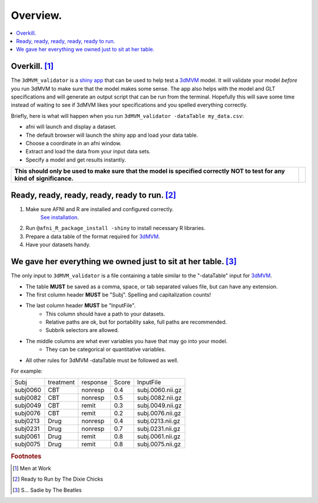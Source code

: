 
.. _tutorial_3dMVM_validator_overview:

=============
**Overview.**
=============

.. contents:: :local:
    :depth: 2

Overkill. [#f1]_
----------------

The ``3dMVM_validator`` is a `shiny app <https://shiny.rstudio.com/>`_
that can be used to help test a
`3dMVM <https://afni.nimh.nih.gov/pub/dist/doc/program_help/3dMVM.html>`_ model.
It will validate your model *before* you run 3dMVM to make sure that the model
makes some sense.
The app also helps with the model and GLT specifications and will generate an output
script that can be run from the terminal.
Hopefully this will save some time instead of waiting to see if 3dMVM likes
your specifications and you spelled everything correctly.

Briefly, here is what will happen when you run ``3dMVM_validator -dataTable my_data.csv``:

* afni will launch and display a dataset.
* The default browser will launch the shiny app and load your data table.
* Choose a coordinate in an afni window.
* Extract and load the data from your input data sets.
* Specify a model and get results instantly.

+-------------------------------------------+---------------------------+
| **This should only be used to make sure** | .. image:: media/baby.jpg |
| **that the model is specified correctly** |        :width: 50%        |
| **NOT to test for any kind of**           |        :align: center     |
| **significance.**                         |                           |
+-------------------------------------------+---------------------------+


Ready, ready, ready, ready, ready to run. [#f2]_
-----------------------------------------------

#. Make sure AFNI and R are installed and configured correctly.
    `See installation
    <https://afni.nimh.nih.gov/pub/dist/doc/htmldoc/background_install/main_toc.html>`_.
#. Run ``@afni_R_package_install -shiny`` to install necessary R libraries.
#. Prepare a data table of the format required for `3dMVM <https://afni.nimh.nih.gov/pub/dist/doc/program_help/3dMVM.html>`_.
#. Have your datasets handy.

We gave her everything we owned just to sit at her table. [#f3]_
----------------------------------------------------------------

The only input to ``3dMVM_validator`` is a file containing a table
similar to the "-dataTable" input for `3dMVM <https://afni.nimh.nih.gov/pub/dist/doc/program_help/3dMVM.html>`_.

* The table **MUST** be saved as a comma, space, or tab separated values file, but can have any extension.
* The first column header **MUST** be "Subj". Spelling and capitalization counts!
* The last column header **MUST** be "InputFile".
    * This column should have a path to your datasets.
    * Relative paths are ok, but for portability sake, full paths are recommended.
    * Subbrik selectors are allowed.
* The middle columns are what ever variables you have that may go into your model.
    * They can be categorical or quantitative variables.
* All other rules for 3dMVM -dataTable must be followed as well.

For example:

======== ========= ======== ===== ================
Subj     treatment response Score InputFile
subj0060 CBT       nonresp  0.4   subj.0060.nii.gz
subj0082 CBT       nonresp  0.5   subj.0082.nii.gz
subj0049 CBT       remit    0.3   subj.0049.nii.gz
subj0076 CBT       remit    0.2   subj.0076.nii.gz
subj0213 Drug      nonresp  0.4   subj.0213.nii.gz
subj0231 Drug      nonresp  0.7   subj.0231.nii.gz
subj0061 Drug      remit    0.8   subj.0061.nii.gz
subj0075 Drug      remit    0.8   subj.0075.nii.gz
======== ========= ======== ===== ================


.. rubric:: Footnotes

.. [#f1] Men at Work
.. [#f2] Ready to Run by The Dixie Chicks
.. [#f3] S... Sadie by The Beatles
